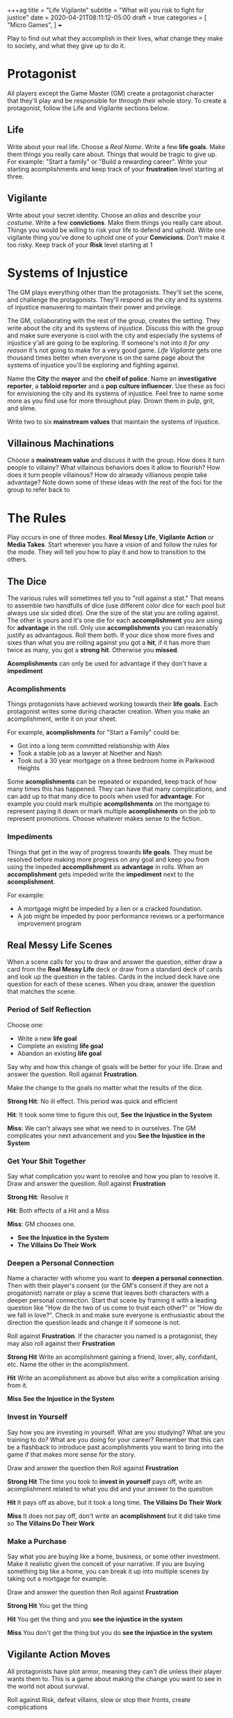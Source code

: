 +++ag
title = "Life Vigilante"
subtitle = "What will you risk to fight for justice"
date = 2020-04-21T08:11:12-05:00
draft = true
categories = [
  "Micro Games",
]
+++

Play to find out what they accomplish in their lives, what change they
make to society, and what they give up to do it.

* Protagonist

  All players except the Game Master (GM) create a protagonist
  character that they'll play and be responsible for through their
  whole story. To create a protagonist, follow the Life and Vigilante
  sections below.

** Life

   Write about your real life. Choose a /Real Name/. Write a few *life
   goals*. Make them things you really care about. Things that would
   be tragic to give up. For example: "Start a family" or "Build a
   rewarding career". Write your starting acomplishments and keep
   track of your *frustration* level starting at three.

** Vigilante

   Write about your secret identity. Choose an /alias/ and describe
   your /costume/. Write a few *convictions*. Make them things you
   really care about. Things you would be willing to risk your life to
   defend and uphold. Write one vigilante thing you've done to uphold
   one of your *Convicions*. Don't make it too risky. Keep track of
   your *Risk* level starting at 1

* Systems of Injustice

  The GM plays everything other than the protagonists. They'll set the
  scene, and challenge the protagonists. They'll respond as the city
  and its systems of injustice manuvering to maintain their power and
  privilege.

  The GM, collaborating with the rest of the group, creates the
  setting. They write about the city and its systems of injustice.
  Discuss this with the group and make sure everyone is cool with the
  city and especially the systems of injustice y'all are going to be
  exploring.  If someone's not into it /for any reason/ it's not going
  to make for a very good game. /Life Vigilante/ gets one thousand
  times better when everyone is on the same page about the systems of
  injustice you'll be exploring and fighting against.

  Name the *City* the *mayor* and the *cheif of police*. Name an
  *investigative reporter*, a *tabloid reporter* and a *pop culture
  influencer*. Use these as foci for envisioning the city and its
  systems of injustice. Feel free to name some more as you find use
  for more throughout play. Drown them in pulp, grit, and slime.

  Write two to six *mainstream values* that maintain the systems of
  injustice.

** Villainous Machinations

  Choose a *mainstream value* and discuss it with the group. How
  does it turn people to villainy? What villainous behaviors does it
  allow to flourish? How does it turn people villainous? How do
  alraeady villianous people take advantage? Note down some of these
  ideas with the rest of the foci for the group to refer back to 

* The Rules

  Play occurs in one of three modes. *Real Messy Life*, *Vigilante
  Action* or *Media Takes*. Start wherever you have a vision of and
  follow the rules for the mode. They will tell you how to play it and
  how to transition to the others.

** The Dice

   The various rules will sometimes tell you to "roll against a stat."
   That means to assemble two handfulls of dice (use different color
   dice for each pool but always use six sided dice). One the size of
   the stat you are rolling against. The other is yours and it's one
   die for each *accomplishment* you are using for *advantage* in the
   roll. Only use *accomplishments* you can reasonably justify as
   advantagous. Roll them both. If your dice show more fives and sixes
   than what you are rolling against you got a *hit*, if it has more
   than twice as many, you got a *strong hit*. Otherwise you *missed*.

   *Acomplishments* can only be used for advantage if they don't have
   a *impediment*

*** Acomplishments

    Things protagonists have achieved working towards their *life
    goals*. Each protagonist writes some during character creation.
    When you make an acomplishment, write it on your sheet.

    For example, *acomplishments* for "Start a Family" could be:
    * Got into a long term committed relationship with Alex
    * Took a stable job as a lawyer at Noether and Nash
    * Took out a 30 year mortgage on a three bedroom home in Parkwood
      Heights

    Some *acomplishments* can be repeated or expanded, keep track of
    how many times this has happened. They can have that many
    complications, and can add up to that many dice to pools when used
    for *advantage*. For example you could mark multiple
    *acomplishments* on the mortgage to represent paying it down or
    mark multiple *acomplishments* on the job to represent
    promotions. Choose whatever makes sense to the fiction.

*** Impediments

    Things that get in the way of progress towards *life goals*. They
    must be resolved before making more progress on any goal and keep
    you from using the impeded *accomplishment* as *advantage* in
    rolls. When an *accomplishment* gets impeded write the
    *impediment* next to the *acomplishment*.

    For example:
    * A mortgage might be impeded by a lien or a cracked
      foundation.
    * A job might be impeded by poor performance reviews or a
      performance improvement program

** Real Messy Life Scenes

   When a scene calls for you to draw and answer the question, either
   draw a card from the *Real Messy Life* deck or draw from a standard
   deck of cards and look up the question in the tables. Cards in the
   inclued deck have one question for each of these scenes. When you
   draw, answer the question that matches the scene.

*** Period of Self Reflection

    Choose one:
    * Write a new *life goal*
    * Complete an existing *life goal*
    * Abandon an existing *life goal*

    Say why and how this change of goals will be better for your
    life. Draw and answer the question. Roll against *Frustration*.

    Make the change to the goals no matter what the results of the dice.

    *Strong Hit*: No ill effect. This period was quick and efficient

    *Hit*: It took some time to figure this out, *See the Injustice in
    the System*

    *Miss*: We can't always see what we need to in ourselves. The GM
    complicates your next advancement and you *See the Injustice in
    the System*

*** Get Your Shit Together

    Say what complication you want to resolve and how you plan to
    resolve it. Draw and answer the question. Roll against
    *Frustration*

    *Strong Hit*: Resolve it

    *Hit*: Both effects of a Hit and a Miss

    *Miss*: GM chooses one.
    * *See the Injustice in the System*
    * *The Villains Do Their Work*

*** Deepen a Personal Connection

    Name a character with whome you want to *deepen a personal
    connection*. Then with their player's consent (or the GM's consent
    if they are not a progatonist) narrate or play a scene that leaves
    both characters with a deeper personal connection. Start that
    scene by framing it with a leading question like "How do the two
    of us come to trust each other?" or "How do we fall in love?".
    Check in and make sure everyone is enthusiastic about the
    direction the question leads and change it if someone is not.

    Roll against *Frustration*. If the character you named is a
    protagonist, they may also roll against their *Frustration*

    *Strong Hit* Write an acomplishment gaining a friend,
    lover, ally, confidant, etc. Name the other in the acomplishment.

    *Hit* Write an acomplishment as above but also write a
    complication arising from it.

    *Miss* *See the Injustice in the System*

*** Invest in Yourself

    Say how you are investing in yourself. What are you studying? What
    are you training to do? What are you doing for your career?
    Remember that this can be a flashback to introduce past
    acomplishments you want to bring into the game if that makes more
    sense for the story.

    Draw and answer the question then Roll against *Frustration*

    *Strong Hit* The time you took to *invest in yourself* pays off,
    write an acomplishment related to what you did and your answer to
    the question

    *Hit* It pays off as above, but it took a long time. *The Villains
    Do Their Work*

    *Miss* It does not pay off, don't write an *acomplishment* but it
    did take time so *The Villains Do Their Work*

*** Make a Purchase

    Say what you are buying like a home, business, or some other
    investment. Make it realistic given the conceit of your narrative.
    If you are buying something big like a home, you can break it up
    into multiple scenes by taking out a mortgage for example.

    Draw and answer the question then Roll against *Frustration*

    *Strong Hit* You get the thing

    *Hit* You get the thing and you *see the injustice in the system*

    *Miss* You don't get the thing but you do *see the injustice in
    the system*

** Vigilante Action Moves

   All protagonists have plot armor, meaning they can't die unless
   their player wants them to. This is a game about making the change
   you want to see in the world not about survival.

   Roll against Risk, defeat villains, slow or stop their fronts,
   create complications

*** Sweep the City

   When you want to uncover some villainy in the city to try to do
   something about *sweep the city*. Choose one of the *mainstream
   values* that frustrates you and say what kinds of things or places
   around the city you are looking for and what you are doing to look

   Roll *Frustration* against *Risk*

   *Strong Hit* Discover what you were looking for. The GM describes
   it and asks questions of the group to help envision it

   *Hit* Discover as above, but the GM complcates an *achievement*
   that was used for *advantage* in the roll

   *Miss* the GM complicates an *achievement* used for the roll,
   increase *risk* by one

*** Follow the Money

    When you are trying to find out information on a villain's
    activities or associations you can *follow the money*. Describe
    what you want to know and what you are looking into to find out.

    Roll against Risk

    *Strong Hit* You find what you are looking for. The GM describes
    what you've found.

    *Hit* Find what you are looking for as above, but the GM
    complicates an *achievement* that was used for *advantage* in the
    roll

    *Miss* The GM Complicates an *achievement* used for the roll and
    increases *risk* by one

*** Find the Motherfucker

*** Get in the Ring

*** Finish It Once and For All

** Mainstream Takes
*** See the Injustice in the System

   The GM describes the injustice that the players see inherent in the
   system. This could be related to the scene that it's associated
   with, or it could be a transitional vignette. Use the city
   beuraucrats and reporters you've already created to spew pulp,
   grit, and slime.

   Increase *Frustration* by one for the protagonist(s) the scene was
   about

*** The Villains Do Their Work

    The GM describes evidence of *villainous machinations* and the
    manuvering of the city's systems of injustice. Use the city
    beuraucrats and media you've created to spew pulp, grit, and slime

    The GM chooses a relevant *villainous machination* and *progresses*

*** See the Change You've Made

    When you think you've resolved one of the *villainous
    machinations* you may *see the change you've made*

    Roll

    Reset *frustration* to zero

    Remove the *mainstream value* associated with the *villainous
    machination* and replace it with one of your convictions. Decide
    if it should act as the focus of a new *villainous machincation*

** Villainous Machinations

   No prep lazily evaluated fronts

   Each of the original *mainstream values* acts as the focus of a
   *Villainous Machination*

*** Create a Machination
*** Progress a Machination

